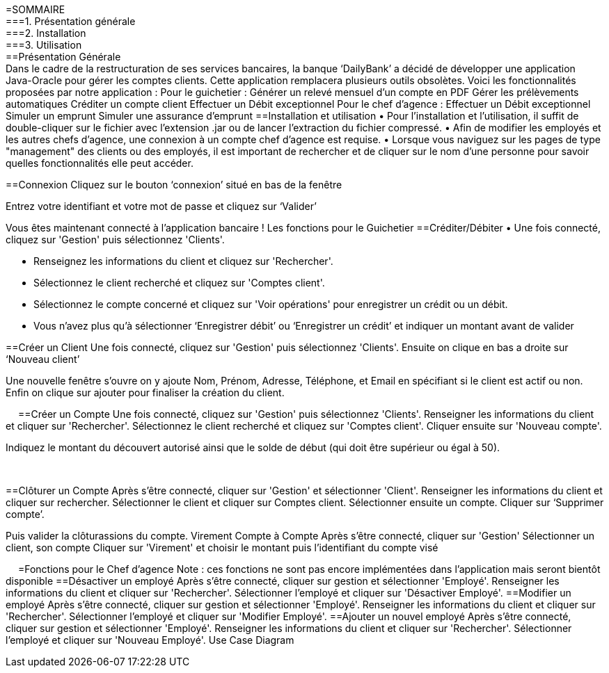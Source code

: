 =SOMMAIRE +
===1.	Présentation générale +
===2.	Installation +
===3.	Utilisation +
==Présentation Générale +
Dans le cadre de la restructuration de ses services bancaires, la banque ‘DailyBank’ a décidé de développer une application Java-Oracle pour gérer les comptes clients. Cette application remplacera plusieurs outils obsolètes. Voici les fonctionnalités proposées par notre application :
Pour le guichetier :
Générer un relevé mensuel d’un compte en PDF
Gérer les prélèvements automatiques
Créditer un compte client
Effectuer un Débit exceptionnel
Pour le chef d’agence :
Effectuer un Débit exceptionnel
Simuler un emprunt
Simuler une assurance d’emprunt
==Installation et utilisation
• Pour l'installation et l'utilisation, il suffit de double-cliquer sur le fichier avec l'extension .jar ou de lancer l'extraction du fichier compressé. 
• Afin de modifier les employés et les autres chefs d'agence, une connexion à un compte chef d'agence est requise. 
• Lorsque vous naviguez sur les pages de type "management" des clients ou des employés, il est important de rechercher et de cliquer sur le nom d'une personne pour savoir quelles fonctionnalités elle peut accéder.


==Connexion
Cliquez sur le bouton ‘connexion’ situé en bas de la fenêtre
 
Entrez votre identifiant et votre mot de passe et cliquez sur ‘Valider’
 
Vous êtes maintenant connecté à l’application bancaire !
Les fonctions pour le Guichetier
==Créditer/Débiter
• Une fois connecté, cliquez sur 'Gestion' puis sélectionnez 'Clients'.
 
• Renseignez les informations du client et cliquez sur 'Rechercher'.
 
• Sélectionnez le client recherché et cliquez sur 'Comptes client'.
• Sélectionnez le compte concerné et cliquez sur 'Voir opérations' pour enregistrer un crédit ou un débit.
 
• Vous n’avez plus qu’à sélectionner ‘Enregistrer débit’ ou ‘Enregistrer un crédit’ et indiquer un montant avant de valider 
 


==Créer un Client
 Une fois connecté, cliquez sur 'Gestion' puis sélectionnez 'Clients'.
 Ensuite on clique en bas a droite sur ‘Nouveau client’ 
 
Une nouvelle fenêtre s’ouvre on y ajoute Nom, Prénom, Adresse, Téléphone, et Email en spécifiant si le client est actif ou non.
Enfin on clique sur ajouter pour finaliser la création du client.
  
 
==Créer un Compte
Une fois connecté, cliquez sur 'Gestion' puis sélectionnez 'Clients'.
Renseigner les informations du client et cliquer sur 'Rechercher'.
Sélectionnez le client recherché et cliquez sur 'Comptes client'.
Cliquer ensuite sur 'Nouveau compte'.
 
Indiquez le montant du découvert autorisé ainsi que le solde de début (qui doit être supérieur ou égal à 50).
 
 

==Clôturer un Compte
Après s’être connecté, cliquer sur 'Gestion' et sélectionner 'Client'.
Renseigner les informations du client et cliquer sur rechercher.
Sélectionner le client et cliquer sur Comptes client.
Sélectionner ensuite un compte.
Cliquer sur ‘Supprimer compte’.
 
Puis valider la clôturassions du compte.
Virement Compte à Compte
Après s’être connecté, cliquer sur 'Gestion'
Sélectionner un client, son compte
Cliquer sur 'Virement' et choisir le montant puis l’identifiant du compte visé
 
 
=Fonctions pour le Chef d’agence
Note : ces fonctions ne sont pas encore implémentées dans l’application mais seront bientôt disponible
==Désactiver un employé
Après s’être connecté, cliquer sur gestion et sélectionner 'Employé'.
Renseigner les informations du client et cliquer sur 'Rechercher'.
Sélectionner l’employé et cliquer sur 'Désactiver Employé'.
==Modifier un employé
Après s’être connecté, cliquer sur gestion et sélectionner 'Employé'.
Renseigner les informations du client et cliquer sur 'Rechercher'.
Sélectionner l’employé et cliquer sur 'Modifier Employé'.
==Ajouter un nouvel employé
Après s’être connecté, cliquer sur gestion et sélectionner 'Employé'.
Renseigner les informations du client et cliquer sur 'Rechercher'.
Sélectionner l’employé et cliquer sur 'Nouveau Employé'.
Use Case Diagram
 

